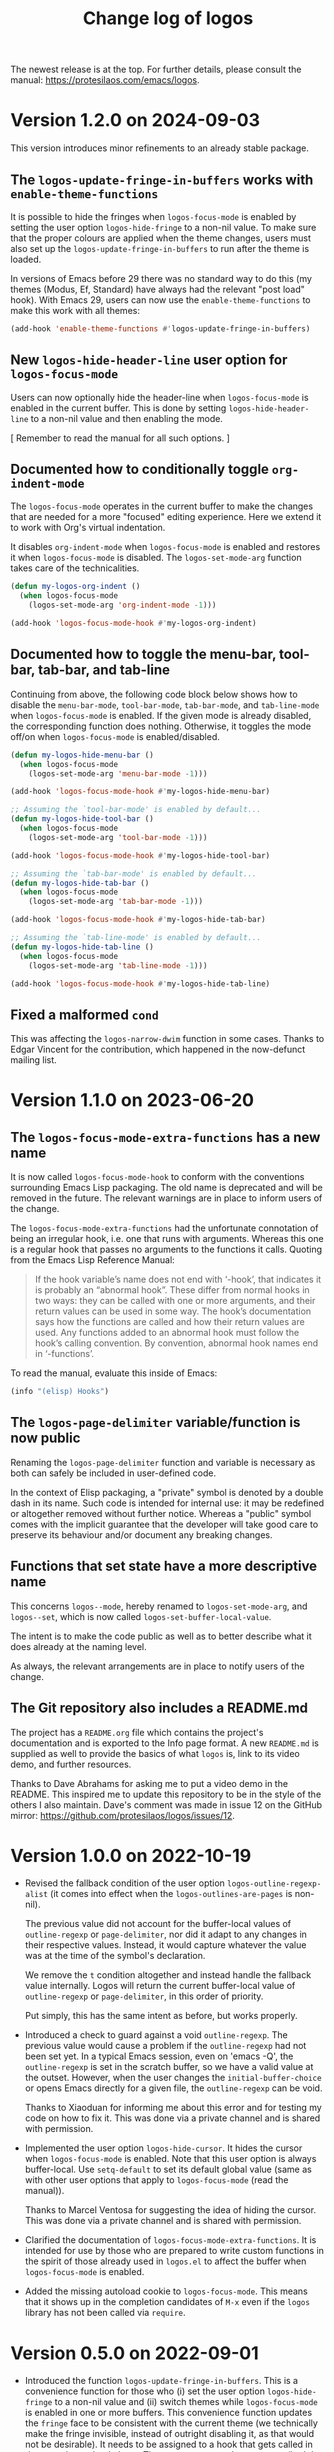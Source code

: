 #+TITLE: Change log of logos
#+AUTHOR: Protesilaos Stavrou
#+EMAIL: info@protesilaos.com
#+OPTIONS: ':nil toc:nil num:nil author:nil email:nil
#+STARTUP: content

The newest release is at the top.  For further details, please consult
the manual: <https://protesilaos.com/emacs/logos>.

#+toc: headlines 1 insert TOC here, with one headline level

* Version 1.2.0 on 2024-09-03
:PROPERTIES:
:CUSTOM_ID: h:c1cd618c-0de7-4a13-9df7-ef28b99e3857
:END:

This version introduces minor refinements to an already stable
package.

** The ~logos-update-fringe-in-buffers~ works with ~enable-theme-functions~
:PROPERTIES:
:CUSTOM_ID: h:d3e52d5c-0765-4780-a47f-145f8af30a4b
:END:

It is possible to hide the fringes when ~logos-focus-mode~ is enabled
by setting the user option ~logos-hide-fringe~ to a non-nil value. To
make sure that the proper colours are applied when the theme changes,
users must also set up the ~logos-update-fringe-in-buffers~ to run
after the theme is loaded.

In versions of Emacs before 29 there was no standard way to do this
(my themes (Modus, Ef, Standard) have always had the relevant "post
load" hook). With Emacs 29, users can now use the ~enable-theme-functions~
to make this work with all themes:

#+begin_src emacs-lisp
(add-hook 'enable-theme-functions #'logos-update-fringe-in-buffers)
#+end_src

** New ~logos-hide-header-line~ user option for ~logos-focus-mode~
:PROPERTIES:
:CUSTOM_ID: h:a1c473e9-c3ad-40f7-951f-5ddc7467cf14
:END:

Users can now optionally hide the header-line when ~logos-focus-mode~
is enabled in the current buffer. This is done by setting ~logos-hide-header-line~
to a non-nil value and then enabling the mode.

[ Remember to read the manual for all such options. ]

** Documented how to conditionally toggle ~org-indent-mode~
:PROPERTIES:
:CUSTOM_ID: h:9e0b4855-a634-44cc-af45-99a7893ae693
:END:

The ~logos-focus-mode~ operates in the current buffer to make the
changes that are needed for a more "focused" editing experience. Here
we extend it to work with Org's virtual indentation.

It disables ~org-indent-mode~ when ~logos-focus-mode~ is enabled and
restores it when ~logos-focus-mode~ is disabled.  The
~logos-set-mode-arg~ function takes care of the technicalities.

#+begin_src emacs-lisp
(defun my-logos-org-indent ()
  (when logos-focus-mode
    (logos-set-mode-arg 'org-indent-mode -1)))

(add-hook 'logos-focus-mode-hook #'my-logos-org-indent)
#+end_src

** Documented how to toggle the menu-bar, tool-bar, tab-bar, and tab-line
:PROPERTIES:
:CUSTOM_ID: h:72b44395-5647-4d2a-92a7-07598c30df37
:END:

Continuing from above, the following code block below shows how to
disable the ~menu-bar-mode~, ~tool-bar-mode~, ~tab-bar-mode~, and
~tab-line-mode~ when ~logos-focus-mode~ is enabled. If the given mode
is already disabled, the corresponding function does nothing.
Otherwise, it toggles the mode off/on when ~logos-focus-mode~ is
enabled/disabled.

#+begin_src emacs-lisp
(defun my-logos-hide-menu-bar ()
  (when logos-focus-mode
    (logos-set-mode-arg 'menu-bar-mode -1)))

(add-hook 'logos-focus-mode-hook #'my-logos-hide-menu-bar)

;; Assuming the `tool-bar-mode' is enabled by default...
(defun my-logos-hide-tool-bar ()
  (when logos-focus-mode
    (logos-set-mode-arg 'tool-bar-mode -1)))

(add-hook 'logos-focus-mode-hook #'my-logos-hide-tool-bar)

;; Assuming the `tab-bar-mode' is enabled by default...
(defun my-logos-hide-tab-bar ()
  (when logos-focus-mode
    (logos-set-mode-arg 'tab-bar-mode -1)))

(add-hook 'logos-focus-mode-hook #'my-logos-hide-tab-bar)

;; Assuming the `tab-line-mode' is enabled by default...
(defun my-logos-hide-tab-line ()
  (when logos-focus-mode
    (logos-set-mode-arg 'tab-line-mode -1)))

(add-hook 'logos-focus-mode-hook #'my-logos-hide-tab-line)
#+end_src

** Fixed a malformed ~cond~
:PROPERTIES:
:CUSTOM_ID: h:d420dabe-0d37-4ad0-a911-47a37dbaa3a4
:END:

This was affecting the ~logos-narrow-dwim~ function in some cases.
Thanks to Edgar Vincent for the contribution, which happened in the
now-defunct mailing list.

* Version 1.1.0 on 2023-06-20
:PROPERTIES:
:CUSTOM_ID: h:cf39d0d8-9299-4d1a-a625-c918429f9989
:END:

** The ~logos-focus-mode-extra-functions~ has a new name
:PROPERTIES:
:CUSTOM_ID: h:4599c0ac-a01d-4045-be2d-b1c45c92ae39
:END:

It is now called ~logos-focus-mode-hook~ to conform with the
conventions surrounding Emacs Lisp packaging.  The old name is
deprecated and will be removed in the future.  The relevant warnings
are in place to inform users of the change.

The ~logos-focus-mode-extra-functions~ had the unfortunate connotation
of being an irregular hook, i.e. one that runs with arguments.
Whereas this one is a regular hook that passes no arguments to the
functions it calls.  Quoting from the Emacs Lisp Reference Manual:

#+begin_quote
If the hook variable’s name does not end with ‘-hook’, that indicates
it is probably an “abnormal hook”.  These differ from normal hooks in
two ways: they can be called with one or more arguments, and their
return values can be used in some way.  The hook’s documentation says
how the functions are called and how their return values are used.  Any
functions added to an abnormal hook must follow the hook’s calling
convention.  By convention, abnormal hook names end in ‘-functions’.
#+end_quote

To read the manual, evaluate this inside of Emacs:

#+begin_src emacs-lisp
(info "(elisp) Hooks")
#+end_src

** The ~logos-page-delimiter~ variable/function is now public
:PROPERTIES:
:CUSTOM_ID: h:d1677f40-7392-4433-9a52-a87edd97eb4f
:END:

Renaming the ~logos-page-delimiter~ function and variable is necessary
as both can safely be included in user-defined code.

In the context of Elisp packaging, a "private" symbol is denoted by a
double dash in its name.  Such code is intended for internal use: it
may be redefined or altogether removed without further notice.
Whereas a "public" symbol comes with the implicit guarantee that the
developer will take good care to preserve its behaviour and/or
document any breaking changes.

** Functions that set state have a more descriptive name
:PROPERTIES:
:CUSTOM_ID: h:f06aaf6b-613f-4c48-814f-9143cc2e493e
:END:

This concerns ~logos--mode~, hereby renamed to ~logos-set-mode-arg~,
and ~logos--set~, which is now called ~logos-set-buffer-local-value~.

The intent is to make the code public as well as to better describe
what it does already at the naming level.

As always, the relevant arrangements are in place to notify users of
the change.

** The Git repository also includes a README.md
:PROPERTIES:
:CUSTOM_ID: h:4f49cd65-f04a-4703-bbe6-399e8c5c8326
:END:

The project has a =README.org= file which contains the project's
documentation and is exported to the Info page format.  A new
=README.md= is supplied as well to provide the basics of what ~logos~
is, link to its video demo, and further resources.

Thanks to Dave Abrahams for asking me to put a video demo in the
README.  This inspired me to update this repository to be in the style
of the others I also maintain.  Dave's comment was made in issue 12 on
the GitHub mirror: <https://github.com/protesilaos/logos/issues/12>.

* Version 1.0.0 on 2022-10-19
:PROPERTIES:
:CUSTOM_ID: h:b71866b6-393a-4bff-bb89-e52f5e2fca9d
:END:

+ Revised the fallback condition of the user option
  ~logos-outline-regexp-alist~ (it comes into effect when the
  ~logos-outlines-are-pages~ is non-nil).

  The previous value did not account for the buffer-local values of
  ~outline-regexp~ or ~page-delimiter~, nor did it adapt to any
  changes in their respective values.  Instead, it would capture
  whatever the value was at the time of the symbol's declaration.

  We remove the =t= condition altogether and instead handle the
  fallback value internally.  Logos will return the current
  buffer-local value of ~outline-regexp~ or ~page-delimiter~, in this
  order of priority.

  Put simply, this has the same intent as before, but works properly.

+ Introduced a check to guard against a void ~outline-regexp~.  The
  previous value would cause a problem if the ~outline-regexp~ had not
  been set yet.  In a typical Emacs session, even on 'emacs -Q', the
  ~outline-regexp~ is set in the scratch buffer, so we have a valid
  value at the outset.  However, when the user changes the
  ~initial-buffer-choice~ or opens Emacs directly for a given file,
  the ~outline-regexp~ can be void.

  Thanks to Xiaoduan for informing me about this error and for testing
  my code on how to fix it.  This was done via a private channel and
  is shared with permission.

+ Implemented the user option ~logos-hide-cursor~.  It hides the
  cursor when ~logos-focus-mode~ is enabled.  Note that this user
  option is always buffer-local.  Use ~setq-default~ to set its
  default global value (same as with other user options that apply to
  ~logos-focus-mode~ (read the manual)).

  Thanks to Marcel Ventosa for suggesting the idea of hiding the
  cursor.  This was done via a private channel and is shared with
  permission.

+ Clarified the documentation of ~logos-focus-mode-extra-functions~.
  It is intended for use by those who are prepared to write custom
  functions in the spirit of those already used in =logos.el= to
  affect the buffer when ~logos-focus-mode~ is enabled.

+ Added the missing autoload cookie to ~logos-focus-mode~.  This means
  that it shows up in the completion candidates of =M-x= even if the
  =logos= library has not been called via =require=.

* Version 0.5.0 on 2022-09-01
:PROPERTIES:
:CUSTOM_ID: h:189634ab-187a-4e44-9006-1361459150b8
:END:

+ Introduced the function ~logos-update-fringe-in-buffers~.  This is a
  convenience function for those who (i) set the user option
  ~logos-hide-fringe~ to a non-nil value and (ii) switch themes while
  ~logos-focus-mode~ is enabled in one or more buffers.  This
  convenience function updates the ~fringe~ face to be consistent with
  the current theme (we technically make the fringe invisible, instead
  of outright disabling it, as that would not be desirable).  It needs
  to be assigned to a hook that gets called in the post-theme-load
  phase.  The =modus-themes= or the =ef-themes= (both by me) provide
  such a hook.  Otherwise the Logos manual explains how to implement one
  for any theme.  Read:
  <https://protesilaos.com/emacs/logos#h:6a254fa0-5706-4032-8a8b-233ffb1f0e6b>.

+ Implemented the ~logos-focus-mode-map~.  This is a keymap that is
  active when ~logos-focus-mode~ is enabled in the buffer.  One can, for
  example, use it to bind the arrow key to page motions, such as
  ~logos-forward-page-dwim~.

  Remember that, by default, pages are delimited with the Control-L
  character (=^L=), though Logos can treat different delimiters as
  "page" separators (e.g. Org headings and a horizontal rule of five
  hyphens).  Consult the user options ~logos-outlines-are-pages~,
  ~logos-outline-regexp-alist~, and check the manual for relevant simple
  and more advanced code samples.  My current setup for those:

  #+begin_src emacs-lisp
  (setq logos-outlines-are-pages t)
  (setq logos-outline-regexp-alist
        `((emacs-lisp-mode . ,(format "\\(^;;;+ \\|%s\\)" logos--page-delimiter))
          (org-mode . ,(format "\\(^\\*+ +\\|^-\\{5\\}$\\|%s\\)" logos--page-delimiter))
          (markdown-mode . ,(format "\\(^\\#+ +\\|^[*-]\\{5\\}$\\|^\\* \\* \\*$\\|%s\\)" logos--page-delimiter))
          (conf-toml-mode . "^\\[")
          (t . ,(or outline-regexp logos--page-delimiter))))
  #+end_src

+ Added the ~logos-repeat-map~.  This is a keymap that gets enabled when
  the built-in ~repeat-mode~ is active (Emacs 28 or higher).  This means
  that page motions, =C-x ]= and =C-x [=, can be repeated by following
  them up with either =]= or =[=.  The repetition stops when another
  command is invoked.

  Thanks to Lucy McPhail for the patch:
  <https://lists.sr.ht/~protesilaos/logos/patches/34101>.  The change is
  below the ~15 line threshold and thus requires no copyright assignment
  to the Free Software Foundation.

+ Wrote documentation on how to auto-toggle menu and tool bars while
  using the ~logos-focus-mode~.  This is complementary to user options
  provided by Logos and shows how flexible and extensible the code is.
  Thanks to Ypot for raising the question in issue 2 on the GitHub
  mirror: <https://github.com/protesilaos/logos/issues/2>.

  [ Never hesitate to ask for help if you want to do something with
    Logos but are not sure how. ]

+ Specified the =:version= of all user-facing variables.  This is
  helpful while perusing documentation strings in Help buffers, as any
  change will be assigned to the given version of Logos.

+ Clarified the doc string of the ~logos-variable-pitch~ user option
  with regard to ~prog-mode~ buffers.  It now reads thus:

  #+begin_quote
  When non-nil, use ~variable-pitch-mode~ where appropriate.
  In programming modes the default font is always used, as that is
  assumed to be a monospaced typeface, which is appropriate for
  spacing-sensitive text.

  This is only relevant when ~logos-focus-mode~ is enabled.
  #+end_quote

+ Documented some user options for the built-in ~eww~ which make its
  contents behave like the rest of Emacs in terms of the use of fonts
  and the filling of paragraphs.  In brief:

  #+begin_src emacs-lisp
  (setq shr-max-width fill-column)
  (setq shr-use-fonts nil)
  #+end_src

  This is relevant for Logos as we then do not need to implement special
  casing for ~logos-focus-mode~ to work nicely with ~eww~ (I am
  personally annoyed when a buffer has its own opinions about font
  settings).

  Thanks to Ypot for discussing this in issue 4 on the GitHub mirror:
  <https://github.com/protesilaos/logos/issues/4>.

  [ For font-related customisations check the =fontaine= package on GNU
    ELPA (by me). ]

+ Named the mailing list address as the =Maintainer:= of Logos.
  Together with the other package headers, they help the user find our
  primary sources and/or communication channels.  This change conforms
  with work being done upstream in package.el by Philip Kaludercic.  I
  was informed about it here:
  <https://lists.sr.ht/~protesilaos/general-issues/%3C875ykl84yi.fsf%40posteo.net%3E>.

* Version 0.4.0 on 2022-06-02
:PROPERTIES:
:CUSTOM_ID: h:f0293274-8cde-4660-ba1a-cffce2910f2f
:END:

+ The Git repo is now hosted on SourceHut.  Mirrors are available on
  GitHub and GitLab---users can open issues there if they find it
  difficult to use the official mailing list.  The sources:

  + Official manual: <https://protesilaos.com/emacs/logos>
  + Change log: <https://protesilaos.com/emacs/logos-changelog>
  + Git repo on SourceHut: <https://git.sr.ht/~protesilaos/logos>
    - Mirrors:
      + GitHub: <https://github.com/protesilaos/logos>
      + GitLab: <https://gitlab.com/protesilaos/logos>
  + Mailing list: <https://lists.sr.ht/~protesilaos/logos>

+ The new user option ~logos-hide-fringe~ conceals the fringe by
  applying the same background as the default face.  It does not
  interfere with ~fringe-mode~, such as by adjusting its size.  This
  option complements ~logos-olivetti~ and is only relevant if the
  ~fringe~ face has a distinct background.

+ The new ~logos-focus-mode-extra-functions~ is an ordinary hook that
  unlocks the potential of ~logos-focus-mode~ by allowing the user to
  trigger any effect when the mode is toggled.  Its doc string
  references functions from =logos.el= that can be adapted at the user
  level to pursue varied ends, while the manual furnishes a ready-to-use
  sample for ~org-indent-mode~.  This feature was inspired by the
  inquiry of Ypot in issue 1 over at the GitHub mirror:
  <https://github.com/protesilaos/logos/issues/1>.

+ The default value of the user option ~logos-outline-regexp-alist~ now
  includes an entry for ~markdown-mode~ to determine what constitutes a
  heading there.  This helps with motions such as
  ~logos-forward-page-dwim~ while it makes Markdown equally useful for a
  focused reading or presentation (with ~logos-focus-mode~).

+ The manual includes a link to a publication of mine where I explain
  what the "devel" version of GNU ELPA is and how to make use of it:
  <https://protesilaos.com/codelog/2022-05-13-emacs-elpa-devel/>.

* Version 0.3.0 on 2022-03-30
:PROPERTIES:
:CUSTOM_ID: h:1c2f2cf0-7617-4bb6-9525-eafa1269d06f
:END:

This release basically contains one major refinement about how buffer
narrowing is handled.  In detail:

1. If ~logos-outlines-are-pages~ is non-nil, it now includes the match
   of the ~page-delimiter~ regexp in the narrowed region and leaves
   point right after the ~page-delimiter~---so in Org mode, after the
   stars.  (It is better to leave point there than at the very beginning
   of the narrowed buffer to match the behavior of
   ~logos-forward-page-dwim~ when the buffer is not narrowed.)  The
   inclusion of the delimiter helps retain any folding functionality
   associated with that line (e.g. Org headings).

2. To avoid skipping pages in the narrowed case when point is at their
   outer boundaries, =logos= checks if you are right at the start of a
   ~page-delimiter~ and if so moves past the delimiter in the opposite
   direction of the given motion: so if you are moving back, it puts you
   after the delimiter, and if you are moving forward it puts you before
   the delimiter.  (The bug was that if the point was at ~point-max~
   while narrowed and moving forward, it would skip past a page and the
   same in the opposite direction with ~point-min~.)

3. Changed ~logos-narrow-dwim~ to call ~logos--narrow-to-page~ instead
   of ~narrow-to-page~, so that it too includes the ~page-delimiter~
   match in the page.

4. The ~logos--page-p~ now always checks for the right delimiter, which
   may be that of the outline if ~logos-outlines-are-pages~ is non-nil.
   Whereas before it was hard-coded to the generic ~page-delimiter~.

Thanks to Omar Antolín Camarena for commit
=8c2e85033db982ef13a5e041012dc45d86d9de32= which covers the first three
of the aforementioned points.  The contribution was sent as a patch via
email.  Omar has already assigned copyright to the Free Software
Foundation.

* Version 0.2.0 on 2022-03-17
:PROPERTIES:
:CUSTOM_ID: h:c7f4f53d-0397-4586-8b21-e9b26dddf6e9
:END:

All functions or variables referenced herein have documentation strings
and are also documented in the manual.

+ Implemented the user option ~logos-olivetti~ which is a buffer-local
  variable that is read when ~logos-focus-mode~ is enabled.  This
  provides the glue code to integrate Logos with =olivetti=.  Olivetti
  is a package by Paul W. Rankin which centres the contents of the
  buffer in its window.

+ Removed the do-it-yourself snippet that was present in the manual for
  piecing together Logos and Olivetti.  The documentation has been
  updated accordingly.  Users who followed the old method are advised to
  review their configurations.

+ Abstracted the state handling of the variables and modes that are
  affected by ~logos-focus-mode~, based on feedback by Daniel Mendler.
  This improves how the code is written and makes it easier to extend
  it.

+ Introduced the user options ~logos-indicate-buffer-boundaries~ and
  ~logos-buffer-read-only~.  Both are buffer-local and both take effect
  when ~logos-focus-mode~ is enabled.  The former controls the
  ~indicate-buffer-boundaries~ while the latter determines whether the
  buffer should be put in a read-only mode.

+ Changed how user options are declared as buffer-local, by using the
  appropriate keyword of ~defcustom~.  Thanks to Philip Kaludercic for
  the patch, which was sent via email.

+ Wrote a node entry on how to write a regular expression that targets
  only specific Org heading levels.  This pertains to user options
  ~logos-outlines-are-pages~ and ~logos-outline-regexp-alist~.

+ Added keywords to the package metadata to help its discoverability.

+ Fixed typo in a function's doc string.  Thanks to Remco van 't Veer
  for the contribution in merge request 1:
  <https://gitlab.com/protesilaos/logos/-/merge_requests/1>.

+ Fixed typo in the manual.  Thanks to user Ypot for the contribution in
  merge request 2:
  <https://gitlab.com/protesilaos/logos/-/merge_requests/2>.

+ Appended an "Acknowledgements" section in the manual, which references
  the names of everyone involved in the development of this package.

* Version 0.1.0 on 2022-03-11
:PROPERTIES:
:CUSTOM_ID: h:ca03557f-35c1-4342-b126-d08fd855dbf4
:END:

In the beginning, there was =prot-logos.el=.  A file that pieced
together some code and configurations I had for presentations (part of
[[https://gitlab.com/protesilaos/dotfiles][my dotfiles]]).  On 2022-03-02 I decided to take the code out of my
personal setup and turn it into a general purpose package.

It occured to me that "logos" is a nice word though it might be a bit
dull for an Emacs package, so I coined the backcronyms "^L Only
Generates Ostensible Slides" and "Logos Optionally Garners Outline
Sections", which hopefully describe what this is all about.

Read the manual for the technicalities.
